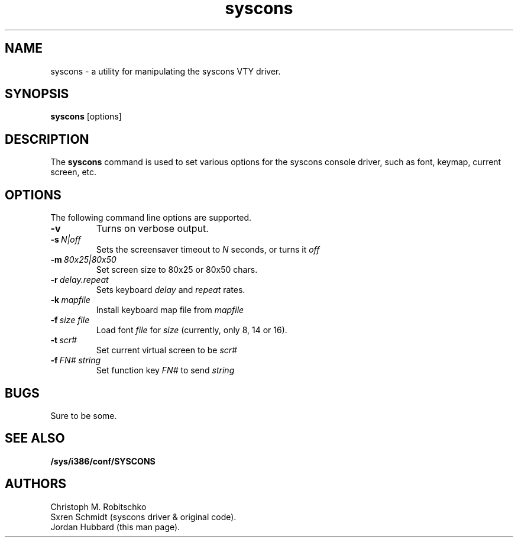 .\"
.\" syscons - a utility for manipulating the syscons driver
.\"
.\" Redistribution and use in source and binary forms, with or without
.\" modification, are permitted provided that the following conditions
.\" are met:
.\" 1. Redistributions of source code must retain the above copyright
.\"    notice, this list of conditions and the following disclaimer.
.\" 2. Redistributions in binary form must reproduce the above copyright
.\"    notice, this list of conditions and the following disclaimer in the
.\"    documentation and/or other materials provided with the distribution.
.\"
.\"     @(#)syscons.1
.\"
.TH syscons 1 "August 24, 1993" "" "FreeBSD"

.SH NAME
syscons - a utility for manipulating the syscons VTY driver.
.SH SYNOPSIS
.na
.B syscons
.RB [options]
.SH DESCRIPTION
The
.B syscons
command is used to set various options for the syscons console driver,
such as font, keymap, current screen, etc.
.SH OPTIONS
.TP
The following command line options are supported.
.TP
.B \-v
Turns on verbose output.
.TP
.BI "\-s\ " N|off
Sets the screensaver timeout to
.I N
seconds, or turns it
.I off
.
.TP
.BI "\-m\ " 80x25|80x50
Set screen size to 80x25 or 80x50 chars.
.TP
.BI "\-r\ " delay.repeat
Sets keyboard
.I delay
and
.I repeat
rates.
.TP
.BI "\-k\ " mapfile
Install keyboard map file from
.I mapfile
.TP
.BI "\-f\ " size\ file
Load font
.I file
for
.I size
(currently, only 8, 14 or 16).
.TP
.BI "\-t\ " scr#
Set current virtual screen to be
.I scr#
.TP
.BI "\-f\ " FN#\ string
Set function key
.I FN#
to send
.I string
.
.PP
.SH BUGS
Sure to be some.
.SH "SEE ALSO"
.BR /sys/i386/conf/SYSCONS
.SH AUTHORS
Christoph M. Robitschko
.TP
Sxren Schmidt (syscons driver & original code).
.TP
Jordan Hubbard (this man page).
